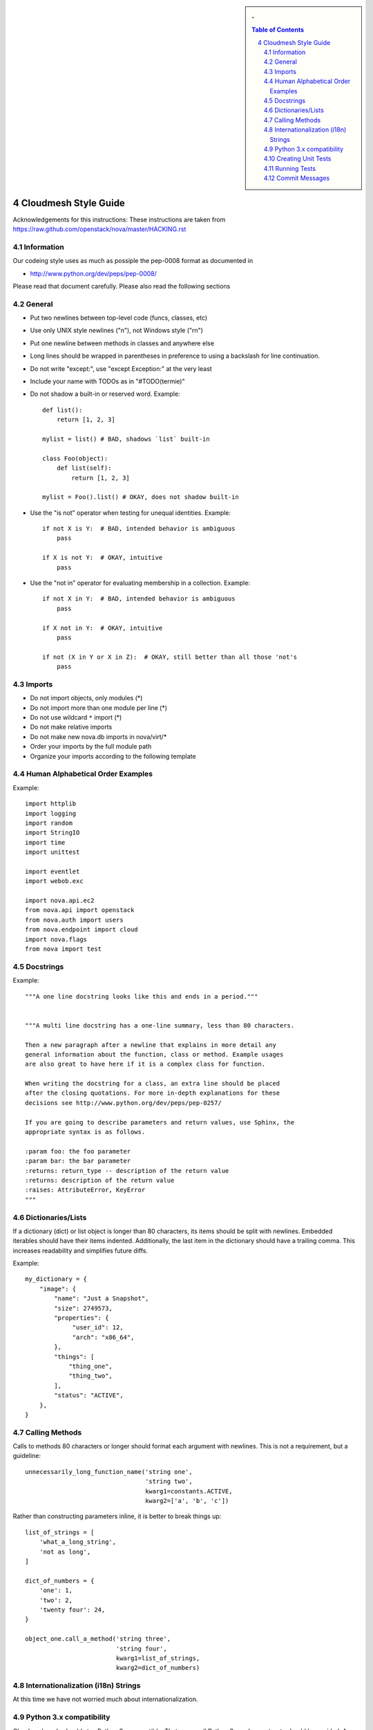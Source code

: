 .. sectnum::
   :start: 4


.. sidebar:: 
   . 

  .. contents:: Table of Contents
     :depth: 5

..

Cloudmesh Style Guide
=======================

Acknowledgements for this instructions: These instructions are taken from 
https://raw.github.com/openstack/nova/master/HACKING.rst

Information
------------

Our codeing style uses as much as possiple the pep-0008 format as
documented in 

* http://www.python.org/dev/peps/pep-0008/

Please read that document carefully. Please also read the following sections


General
-------
- Put two newlines between top-level code (funcs, classes, etc)
- Use only UNIX style newlines ("\n"), not Windows style ("\r\n")
- Put one newline between methods in classes and anywhere else
- Long lines should be wrapped in parentheses
  in preference to using a backslash for line continuation.
- Do not write "except:", use "except Exception:" at the very least
- Include your name with TODOs as in "#TODO(termie)"
- Do not shadow a built-in or reserved word. Example::

    def list():
        return [1, 2, 3]

    mylist = list() # BAD, shadows `list` built-in

    class Foo(object):
        def list(self):
            return [1, 2, 3]

    mylist = Foo().list() # OKAY, does not shadow built-in

- Use the "is not" operator when testing for unequal identities. Example::

    if not X is Y:  # BAD, intended behavior is ambiguous
        pass

    if X is not Y:  # OKAY, intuitive
        pass

- Use the "not in" operator for evaluating membership in a collection. Example::

    if not X in Y:  # BAD, intended behavior is ambiguous
        pass

    if X not in Y:  # OKAY, intuitive
        pass

    if not (X in Y or X in Z):  # OKAY, still better than all those 'not's
        pass


Imports
-------
- Do not import objects, only modules (*)
- Do not import more than one module per line (*)
- Do not use wildcard ``*`` import (*)
- Do not make relative imports
- Do not make new nova.db imports in nova/virt/*
- Order your imports by the full module path
- Organize your imports according to the following template

Human Alphabetical Order Examples
---------------------------------
Example::

  import httplib
  import logging
  import random
  import StringIO
  import time
  import unittest

  import eventlet
  import webob.exc

  import nova.api.ec2
  from nova.api import openstack
  from nova.auth import users
  from nova.endpoint import cloud
  import nova.flags
  from nova import test


Docstrings
----------
Example::

  """A one line docstring looks like this and ends in a period."""


  """A multi line docstring has a one-line summary, less than 80 characters.

  Then a new paragraph after a newline that explains in more detail any
  general information about the function, class or method. Example usages
  are also great to have here if it is a complex class for function.

  When writing the docstring for a class, an extra line should be placed
  after the closing quotations. For more in-depth explanations for these
  decisions see http://www.python.org/dev/peps/pep-0257/

  If you are going to describe parameters and return values, use Sphinx, the
  appropriate syntax is as follows.

  :param foo: the foo parameter
  :param bar: the bar parameter
  :returns: return_type -- description of the return value
  :returns: description of the return value
  :raises: AttributeError, KeyError
  """


Dictionaries/Lists
------------------
If a dictionary (dict) or list object is longer than 80 characters, its items
should be split with newlines. Embedded iterables should have their items
indented. Additionally, the last item in the dictionary should have a trailing
comma. This increases readability and simplifies future diffs.

Example::

  my_dictionary = {
      "image": {
          "name": "Just a Snapshot",
          "size": 2749573,
          "properties": {
               "user_id": 12,
               "arch": "x86_64",
          },
          "things": [
              "thing_one",
              "thing_two",
          ],
          "status": "ACTIVE",
      },
  }


Calling Methods
---------------
Calls to methods 80 characters or longer should format each argument with
newlines. This is not a requirement, but a guideline::

    unnecessarily_long_function_name('string one',
                                     'string two',
                                     kwarg1=constants.ACTIVE,
                                     kwarg2=['a', 'b', 'c'])


Rather than constructing parameters inline, it is better to break things up::

    list_of_strings = [
        'what_a_long_string',
        'not as long',
    ]

    dict_of_numbers = {
        'one': 1,
        'two': 2,
        'twenty four': 24,
    }

    object_one.call_a_method('string three',
                             'string four',
                             kwarg1=list_of_strings,
                             kwarg2=dict_of_numbers)


Internationalization (i18n) Strings
-----------------------------------

At this time we have not worried much about internationalization.

Python 3.x compatibility
------------------------
Cloudmesh code should stay Python 3.x compatible. That means all Python 2.x-only
constructs should be avoided. An example is

    except x,y:

Use

    except x as y:

instead. Other Python 3.x compatility issues, like e.g. print operator
can be avoided in new code by using

    from __future__ import print_function

at the top of your module.


Creating Unit Tests
-------------------

For every new feature, unit tests should be created that both test and
(implicitly) document the usage of said feature. If submitting a patch
for a bug that had no unit test, a new passing unit test should be
added. If a submitted bug fix does have a unit test, be sure to add a
new one that fails without the patch and passes with the patch.

We are using nosetest for our unit test environment.


Running Tests
-------------

We have build an easy to use test environment. To list the available
tests, please issue::

  fab test.info

it will list a number of available test classes. To further drill
down, please use one of the classes and issue the command (in our case
we use "keys")::

  fab test.info:keys

This will list you individual tests::

  test00_file
  test01_print
  test02_names
  test03_default
  test04_getvalue
  test05_set
  test06_get
  test07_get
  test08_set
  test09_type
  test10_fingerprint

You can execute them while specifying them to the start command by
giving a unique substring for that test. Thus::

  fab test.start:keys,file

or::

  fab test.start:keys,00

would both execute the test in keys with the name

  test00_file 

Please not that not all tests are designed to pass as of yet. They are
also used for debugging the deployment environments.

 
   
Commit Messages
---------------

Using a common format for commit messages will help keep our git
history readable. Follow these guidelines:

* First, provide a brief summary of 50 characters or less.  Summaries
  of greater then 72 characters will be rejected by the gate.

* The first line of the commit message should provide an accurate
  description of the change, not just a reference to a bug or
  blueprint. It must be followed by a single blank line.

* If the change relates to a specific driver (libvirt, xenapi, qpid, etc...),
  begin the first line of the commit message with the driver name, lowercased,
  followed by a colon.

* Following your brief summary, provide a more detailed description of
  the patch, manually wrapping the text at 72 characters. This
  description should provide enough detail that one does not have to
  refer to external resources to determine its high-level functionality.

* Once you use 'git review', two lines will be appended to the commit
  message: a blank line followed by a 'Change-Id'. This is important
  to correlate this commit with a specific review in Gerrit, and it
  should not be modified.

For further information on constructing high quality commit messages,
and how to split up commits into a series of changes, consult the
project wiki form the OpenStack project:

   http://wiki.openstack.org/GitCommitMessages
